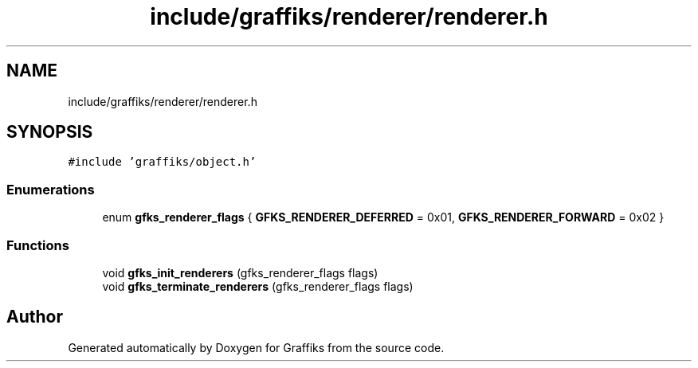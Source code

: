 .TH "include/graffiks/renderer/renderer.h" 3 "Thu Dec 5 2019" "Graffiks" \" -*- nroff -*-
.ad l
.nh
.SH NAME
include/graffiks/renderer/renderer.h
.SH SYNOPSIS
.br
.PP
\fC#include 'graffiks/object\&.h'\fP
.br

.SS "Enumerations"

.in +1c
.ti -1c
.RI "enum \fBgfks_renderer_flags\fP { \fBGFKS_RENDERER_DEFERRED\fP = 0x01, \fBGFKS_RENDERER_FORWARD\fP = 0x02 }"
.br
.in -1c
.SS "Functions"

.in +1c
.ti -1c
.RI "void \fBgfks_init_renderers\fP (gfks_renderer_flags flags)"
.br
.ti -1c
.RI "void \fBgfks_terminate_renderers\fP (gfks_renderer_flags flags)"
.br
.in -1c
.SH "Author"
.PP 
Generated automatically by Doxygen for Graffiks from the source code\&.
